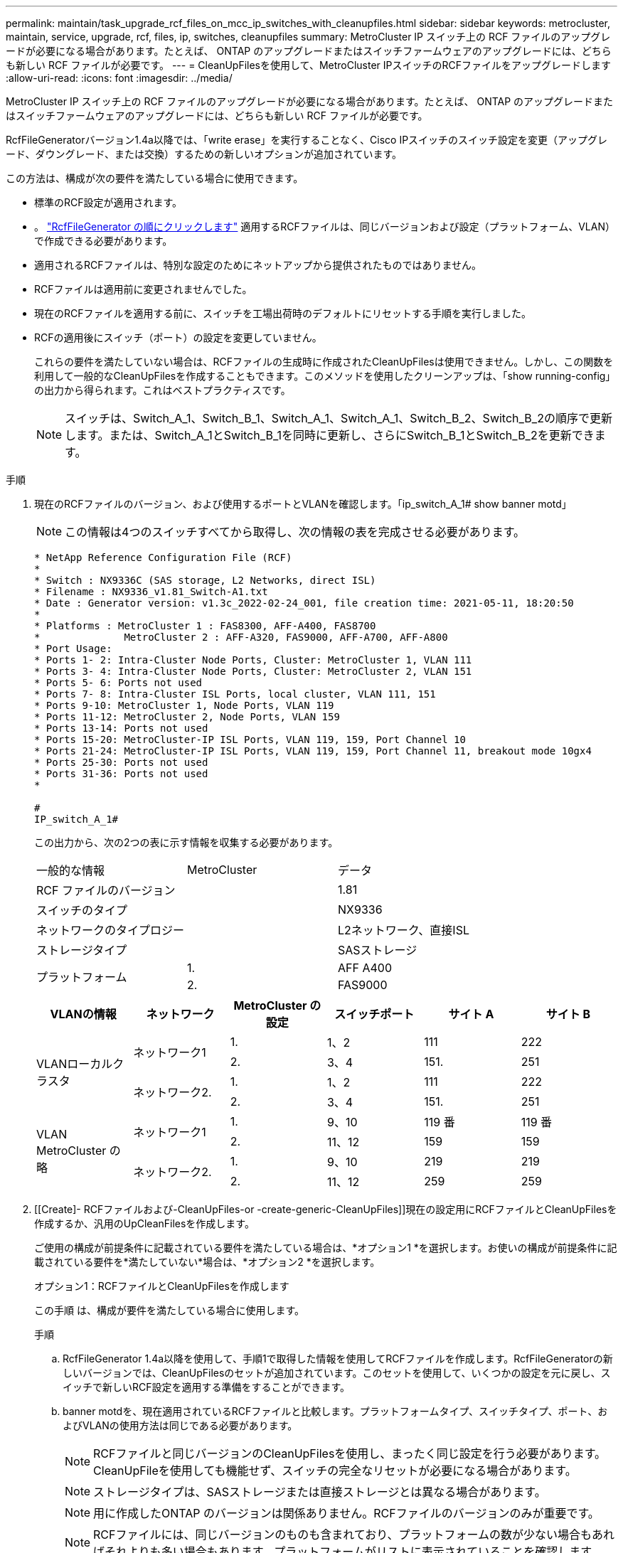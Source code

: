 ---
permalink: maintain/task_upgrade_rcf_files_on_mcc_ip_switches_with_cleanupfiles.html 
sidebar: sidebar 
keywords: metrocluster, maintain, service, upgrade, rcf, files, ip, switches, cleanupfiles 
summary: MetroCluster IP スイッチ上の RCF ファイルのアップグレードが必要になる場合があります。たとえば、 ONTAP のアップグレードまたはスイッチファームウェアのアップグレードには、どちらも新しい RCF ファイルが必要です。 
---
= CleanUpFilesを使用して、MetroCluster IPスイッチのRCFファイルをアップグレードします
:allow-uri-read: 
:icons: font
:imagesdir: ../media/


[role="lead"]
MetroCluster IP スイッチ上の RCF ファイルのアップグレードが必要になる場合があります。たとえば、 ONTAP のアップグレードまたはスイッチファームウェアのアップグレードには、どちらも新しい RCF ファイルが必要です。

RcfFileGeneratorバージョン1.4a以降では、「write erase」を実行することなく、Cisco IPスイッチのスイッチ設定を変更（アップグレード、ダウングレード、または交換）するための新しいオプションが追加されています。

この方法は、構成が次の要件を満たしている場合に使用できます。

* 標準のRCF設定が適用されます。
* 。 https://mysupport.netapp.com/site/tools/tool-eula/rcffilegenerator["RcfFileGenerator の順にクリックします"] 適用するRCFファイルは、同じバージョンおよび設定（プラットフォーム、VLAN）で作成できる必要があります。
* 適用されるRCFファイルは、特別な設定のためにネットアップから提供されたものではありません。
* RCFファイルは適用前に変更されませんでした。
* 現在のRCFファイルを適用する前に、スイッチを工場出荷時のデフォルトにリセットする手順を実行しました。
* RCFの適用後にスイッチ（ポート）の設定を変更していません。
+
これらの要件を満たしていない場合は、RCFファイルの生成時に作成されたCleanUpFilesは使用できません。しかし、この関数を利用して一般的なCleanUpFilesを作成することもできます。このメソッドを使用したクリーンアップは、「show running-config」の出力から得られます。これはベストプラクティスです。

+

NOTE: スイッチは、Switch_A_1、Switch_B_1、Switch_A_1、Switch_A_1、Switch_B_2、Switch_B_2の順序で更新します。または、Switch_A_1とSwitch_B_1を同時に更新し、さらにSwitch_B_1とSwitch_B_2を更新できます。



.手順
. 現在のRCFファイルのバージョン、および使用するポートとVLANを確認します。「ip_switch_A_1# show banner motd」
+

NOTE: この情報は4つのスイッチすべてから取得し、次の情報の表を完成させる必要があります。

+
[listing]
----
* NetApp Reference Configuration File (RCF)
*
* Switch : NX9336C (SAS storage, L2 Networks, direct ISL)
* Filename : NX9336_v1.81_Switch-A1.txt
* Date : Generator version: v1.3c_2022-02-24_001, file creation time: 2021-05-11, 18:20:50
*
* Platforms : MetroCluster 1 : FAS8300, AFF-A400, FAS8700
*              MetroCluster 2 : AFF-A320, FAS9000, AFF-A700, AFF-A800
* Port Usage:
* Ports 1- 2: Intra-Cluster Node Ports, Cluster: MetroCluster 1, VLAN 111
* Ports 3- 4: Intra-Cluster Node Ports, Cluster: MetroCluster 2, VLAN 151
* Ports 5- 6: Ports not used
* Ports 7- 8: Intra-Cluster ISL Ports, local cluster, VLAN 111, 151
* Ports 9-10: MetroCluster 1, Node Ports, VLAN 119
* Ports 11-12: MetroCluster 2, Node Ports, VLAN 159
* Ports 13-14: Ports not used
* Ports 15-20: MetroCluster-IP ISL Ports, VLAN 119, 159, Port Channel 10
* Ports 21-24: MetroCluster-IP ISL Ports, VLAN 119, 159, Port Channel 11, breakout mode 10gx4
* Ports 25-30: Ports not used
* Ports 31-36: Ports not used
*

#
IP_switch_A_1#
----
+
この出力から、次の2つの表に示す情報を収集する必要があります。

+
|===


| 一般的な情報 | MetroCluster | データ 


| RCF ファイルのバージョン |  | 1.81 


| スイッチのタイプ |  | NX9336 


| ネットワークのタイプロジー |  | L2ネットワーク、直接ISL 


| ストレージタイプ |  | SASストレージ 


.2+| プラットフォーム | 1. | AFF A400 


| 2. | FAS9000 
|===
+
|===
| VLANの情報 | ネットワーク | MetroCluster の設定 | スイッチポート | サイト A | サイト B 


.4+| VLANローカルクラスタ .2+| ネットワーク1 | 1. | 1、2 | 111 | 222 


| 2. | 3、4 | 151. | 251 


.2+| ネットワーク2. | 1. | 1、2 | 111 | 222 


| 2. | 3、4 | 151. | 251 


.4+| VLAN MetroCluster の略 .2+| ネットワーク1 | 1. | 9、10 | 119 番 | 119 番 


| 2. | 11、12 | 159 | 159 


.2+| ネットワーク2. | 1. | 9、10 | 219 | 219 


| 2. | 11、12 | 259 | 259 
|===
. [[Create]- RCFファイルおよび-CleanUpFiles-or -create-generic-CleanUpFiles]]現在の設定用にRCFファイルとCleanUpFilesを作成するか、汎用のUpCleanFilesを作成します。
+
ご使用の構成が前提条件に記載されている要件を満たしている場合は、*オプション1 *を選択します。お使いの構成が前提条件に記載されている要件を*満たしていない*場合は、*オプション2 *を選択します。

+
[role="tabbed-block"]
====
.オプション1：RCFファイルとCleanUpFilesを作成します
--
この手順 は、構成が要件を満たしている場合に使用します。

.手順
.. RcfFileGenerator 1.4a以降を使用して、手順1で取得した情報を使用してRCFファイルを作成します。RcfFileGeneratorの新しいバージョンでは、CleanUpFilesのセットが追加されています。このセットを使用して、いくつかの設定を元に戻し、スイッチで新しいRCF設定を適用する準備をすることができます。
.. banner motdを、現在適用されているRCFファイルと比較します。プラットフォームタイプ、スイッチタイプ、ポート、およびVLANの使用方法は同じである必要があります。
+

NOTE: RCFファイルと同じバージョンのCleanUpFilesを使用し、まったく同じ設定を行う必要があります。CleanUpFileを使用しても機能せず、スイッチの完全なリセットが必要になる場合があります。

+

NOTE: ストレージタイプは、SASストレージまたは直接ストレージとは異なる場合があります。

+

NOTE: 用に作成したONTAP のバージョンは関係ありません。RCFファイルのバージョンのみが重要です。

+

NOTE: RCFファイルには、同じバージョンのものも含まれており、プラットフォームの数が少ない場合もあればそれよりも多い場合もあります。プラットフォームがリストに表示されていることを確認します。



--
.オプション2：一般的なCleanUpFilesを作成します
--
この手順 は、構成が*一部の要件を満たしていない場合に使用してください。

.手順
.. 各スイッチから「show running-config」の出力を取得します。
.. RcfFileGeneratorツールを開き、ウィンドウの下部にある「Create generic CleanUpFiles」をクリックします
.. 手順1で取得した出力を「1」スイッチから上のウィンドウにコピーします。デフォルトの出力は削除することもそのまま使用することもできます。
.. 'CUFファイルの作成'をクリックします。
.. 下のウィンドウの出力をテキストファイルにコピーします（このファイルはCleanUpFileです）。
.. 構成内のすべてのスイッチについて、手順c、d、eを繰り返します。
+
この手順 の最後に、スイッチごとに1つずつ、合計4つのテキストファイルが必要です。これらのファイルは、オプション1を使用して作成できるCleanUpFilesと同じ方法で使用できます。



--
====
. [[new-RCF -files-ing-new-configuration]]新しい設定用の「新しい」RCFファイルを作成します。前の手順で作成したファイルと同じ方法でこれらのファイルを作成します。ただし、ONTAP とRCFのそれぞれのファイルバージョンを選択してください。
+
この手順の完了後、それぞれ12個のファイルで構成される2セットのRCFファイルを用意する必要があります。

. ブートフラッシュにファイルをダウンロードします。
+
.. で作成したCleanUpFilesをダウンロードします <<Create-RCF-files-and-CleanUpFiles-or-create-generic-CleanUpFiles,RCFファイルとCleanUpFilesを作成するか、現在の設定用の汎用CleanUpFilesを作成します>>
+

NOTE: このCleanUpFileは、適用されている現在のRCFファイル用であり、アップグレード先の新しいRCF用には*ありません。

+
Switch-A1のCleanUpFileの例:'Cleanup_NX9336_v1.81_Switch-A1.txt

.. で作成した新しいRCFファイルをダウンロードします <<Create-the-new-RCF-files-for-the-new-configuration,新しい構成用に「新しい」RCFファイルを作成します。>>
+
Switch-A1のRCFファイルの例: NX9336_v1.90_Switch-A1.txt

.. で作成したCleanUpFilesをダウンロードします <<Create-the-new-RCF-files-for-the-new-configuration,新しい構成用に「新しい」RCFファイルを作成します。>> この手順はオプションです。あとでこのファイルを使用して、スイッチの設定を更新できます。現在適用されている設定に一致します。
+
Switch-A1のCleanUpFileの例:'Cleanup_NX9336_v1.90_Switch-A1.txt

+

NOTE: 正しい（一致する）RCFバージョンには、CleanUpFileを使用する必要があります。異なるRCFバージョンまたは別の設定に対してCleanUpFileを使用すると、設定のクリーンアップが正しく機能しない可能性があります。

+
次に、3つのファイルをブートフラッシュにコピーする例を示します。

+
[listing]
----
IP_switch_A_1# copy sftp://user@50.50.50.50/RcfFiles/NX9336-direct-SAS_v1.81_MetroCluster-IP_L2Direct_A400FAS8700_xxx_xxx_xxx_xxx/Cleanup_NX9336_v1.81_Switch-A1.txt bootflash:
IP_switch_A_1# copy sftp://user@50.50.50.50/RcfFiles/NX9336-direct-SAS_v1.90_MetroCluster-IP_L2Direct_A400FAS8700A900FAS9500_xxx_xxx_xxx_xxxNX9336_v1.90//NX9336_v1.90_Switch-A1.txt bootflash:
IP_switch_A_1# copy sftp://user@50.50.50.50/RcfFiles/NX9336-direct-SAS_v1.90_MetroCluster-IP_L2Direct_A400FAS8700A900FAS9500_xxx_xxx_xxx_xxxNX9336_v1.90//Cleanup_NX9336_v1.90_Switch-A1.txt bootflash:
----


. CleanUpFileまたはGeneric CleanUpFileを適用します。
+
一部の設定はリバートされ、スイッチポートは「オフライン」になります。

+
.. スタートアップコンフィギュレーションに保留中の変更がないことを確認します。「show running-config diff」
+
[listing]
----
IP_switch_A_1# show running-config diff
IP_switch_A_1#
----


. システム出力が表示された場合は、実行コンフィギュレーションをスタートアップコンフィギュレーションに保存します
+

NOTE: システム出力は、スタートアップコンフィギュレーションと実行コンフィギュレーションが異なること、および保留中の変更であることを示します。保留中の変更を保存しないと、スイッチのリロードを使用してロールバックできません。

+
.. CleanUpFileを適用します。
+
[listing]
----

IP_switch_A_1# copy bootflash:Cleanup_NX9336_v1.81_Switch-A1.txt running-config

IP_switch_A_1#
----
+

NOTE: スイッチのプロンプトに戻るまでに時間がかかることがあります。出力は想定されません。



. 実行コンフィギュレーションを表示して、コンフィギュレーションがクリアされたことを確認します。「show running-config」
+
現在の設定は次のように表示されます。

+
** クラスマップとIPアクセスリストは設定されていません
** ポリシーマップは設定されません
** サービスポリシーが設定されていません
** ポートプロファイルが設定されていません
** すべてのイーサネットインターフェイス（mgmt0を除くすべての構成を表示しないでください。VLAN 1だけを設定してください）。
+
上記のいずれかが設定されている場合は、新しいRCFファイルの設定を適用できない可能性があります。ただし、実行コンフィギュレーションをスタートアップコンフィギュレーションに保存せずにスイッチ*をリロードすることで、以前のコンフィギュレーションに戻すことができます。スイッチは、以前の設定で起動します。



. RCFファイルを適用してポートがオンラインであることを確認します。
+
.. RCFファイルを適用します。
+
[listing]
----
IP_switch_A_1# copy bootflash:NX9336_v1.90-X2_Switch-A1.txt running-config
----
+

NOTE: 設定の適用中にいくつかの警告メッセージが表示されます。エラーメッセージは想定されません。

.. 設定を適用したら、「show interface brief」、「show cdp neighbors」、「show lldp neighbors」のいずれかのコマンドを使用して、クラスタポートとMetroCluster ポートがオンラインになっていることを確認します
+

NOTE: ローカルクラスタのVLANを変更したあとにサイトの最初のスイッチをアップグレードした場合、古い設定と新しい設定のVLANが一致しないため、クラスタヘルスモニタで状態が「正常」と報告されないことがあります。2番目のスイッチが更新されると、状態はhealthyに戻るはずです。

+
設定が正しく適用されていない場合、または設定を保持しない場合は、実行コンフィギュレーションをスタートアップコンフィギュレーションに保存せずにスイッチ*をリロードすることで、以前のコンフィギュレーションに戻すことができます。スイッチは、以前の設定で起動します。



. 設定を保存し、スイッチをリロードします。
+
[listing]
----
IP_switch_A_1# copy running-config startup-config

IP_switch_A_1# reload
----

